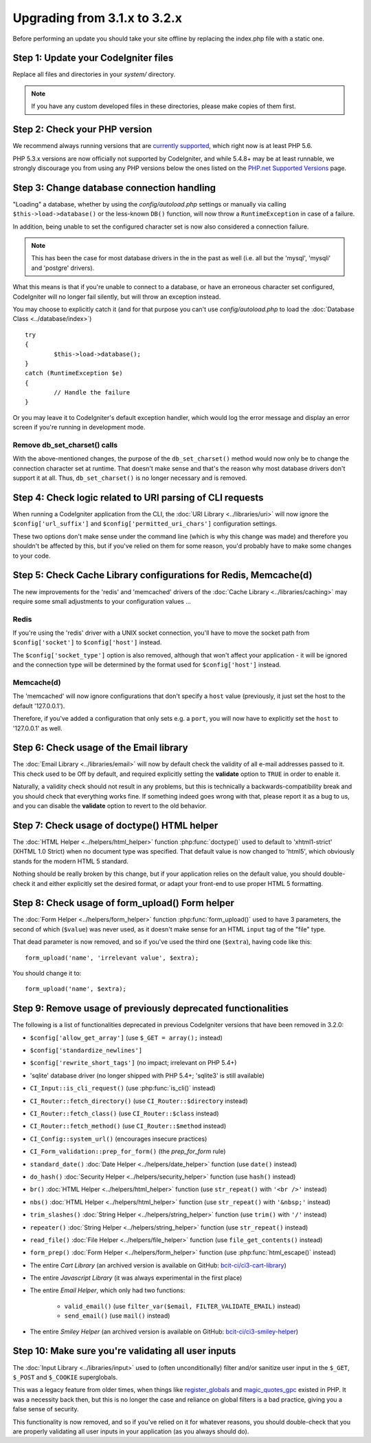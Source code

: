 #############################
Upgrading from 3.1.x to 3.2.x
#############################

Before performing an update you should take your site offline by
replacing the index.php file with a static one.

Step 1: Update your CodeIgniter files
=====================================

Replace all files and directories in your *system/* directory.

.. note:: If you have any custom developed files in these directories,
	please make copies of them first.

Step 2: Check your PHP version
==============================

We recommend always running versions that are `currently supported
<https://secure.php.net/supported-versions.php>`_, which right now is at least PHP 5.6.

PHP 5.3.x versions are now officially not supported by CodeIgniter, and while 5.4.8+
may be at least runnable, we strongly discourage you from using any PHP versions below
the ones listed on the `PHP.net Supported Versions <https://secure.php.net/supported-versions.php>`_
page.

Step 3: Change database connection handling
===========================================

"Loading" a database, whether by using the *config/autoload.php* settings
or manually via calling ``$this->load->database()`` or the less-known
``DB()`` function, will now throw a ``RuntimeException`` in case of a
failure.

In addition, being unable to set the configured character set is now also
considered a connection failure.

.. note:: This has been the case for most database drivers in the in the
	past as well (i.e. all but the 'mysql', 'mysqli' and 'postgre'
	drivers).

What this means is that if you're unable to connect to a database, or
have an erroneous character set configured, CodeIgniter will no longer
fail silently, but will throw an exception instead.

You may choose to explicitly catch it (and for that purpose you can't use
*config/autoload.php* to load the :doc:`Database Class <../database/index>`)
::

	try
	{
		$this->load->database();
	}
	catch (RuntimeException $e)
	{
		// Handle the failure
	}

Or you may leave it to CodeIgniter's default exception handler, which would
log the error message and display an error screen if you're running in
development mode.

Remove db_set_charset() calls
-----------------------------

With the above-mentioned changes, the purpose of the ``db_set_charset()``
method would now only be to change the connection character set at runtime.
That doesn't make sense and that's the reason why most database drivers
don't support it at all.
Thus, ``db_set_charset()`` is no longer necessary and is removed.

Step 4: Check logic related to URI parsing of CLI requests
==========================================================

When running a CodeIgniter application from the CLI, the
:doc:`URI Library <../libraries/uri>` will now ignore the
``$config['url_suffix']`` and ``$config['permitted_uri_chars']``
configuration settings.

These two options don't make sense under the command line (which is why
this change was made) and therefore you shouldn't be affected by this, but
if you've relied on them for some reason, you'd probably have to make some
changes to your code.

Step 5: Check Cache Library configurations for Redis, Memcache(d)
=================================================================

The new improvements for the 'redis' and 'memcached' drivers of the
:doc:`Cache Library <../libraries/caching>` may require some small
adjustments to your configuration values ...

Redis
-----

If you're using the 'redis' driver with a UNIX socket connection, you'll
have to move the socket path from ``$config['socket']`` to
``$config['host']`` instead.

The ``$config['socket_type']`` option is also removed, although that won't
affect your application - it will be ignored and the connection type will
be determined by the format used for ``$config['host']`` instead.

Memcache(d)
-----------

The 'memcached' will now ignore configurations that don't specify a ``host``
value (previously, it just set the host to the default '127.0.0.1').

Therefore, if you've added a configuration that only sets e.g. a ``port``,
you will now have to explicitly set the ``host`` to '127.0.0.1' as well.

Step 6: Check usage of the Email library
========================================

The :doc:`Email Library <../libraries/email>` will now by default check the
validity of all e-mail addresses passed to it. This check used to be Off by
default, and required explicitly setting the **validate** option to ``TRUE``
in order to enable it.

Naturally, a validity check should not result in any problems, but this is
technically a backwards-compatibility break and you should check that
everything works fine.
If something indeed goes wrong with that, please report it as a bug to us,
and you can disable the **validate** option to revert to the old behavior.

Step 7: Check usage of doctype() HTML helper
============================================

The :doc:`HTML Helper <../helpers/html_helper>` function
:php:func:`doctype()` used to default to 'xhtml1-strict' (XHTML 1.0 Strict)
when no document type was specified. That default value is now changed to
'html5', which obviously stands for the modern HTML 5 standard.

Nothing should be really broken by this change, but if your application
relies on the default value, you should double-check it and either
explicitly set the desired format, or adapt your front-end to use proper
HTML 5 formatting.

Step 8: Check usage of form_upload() Form helper
================================================

The :doc:`Form Helper <../helpers/form_helper>` function
:php:func:`form_upload()` used to have 3 parameters, the second of which
(``$value``) was never used, as it doesn't make sense for an HTML ``input``
tag of the "file" type.

That dead parameter is now removed, and so if you've used the third one
(``$extra``), having code like this::

	form_upload('name', 'irrelevant value', $extra);

You should change it to::

	form_upload('name', $extra);

Step 9: Remove usage of previously deprecated functionalities
=============================================================

The following is a list of functionalities deprecated in previous
CodeIgniter versions that have been removed in 3.2.0:

- ``$config['allow_get_array']`` (use ``$_GET = array();`` instead)
- ``$config['standardize_newlines']``
- ``$config['rewrite_short_tags']`` (no impact; irrelevant on PHP 5.4+)

- 'sqlite' database driver (no longer shipped with PHP 5.4+; 'sqlite3' is still available)

- ``CI_Input::is_cli_request()`` (use :php:func:`is_cli()` instead)
- ``CI_Router::fetch_directory()`` (use ``CI_Router::$directory`` instead)
- ``CI_Router::fetch_class()`` (use ``CI_Router::$class`` instead)
- ``CI_Router::fetch_method()`` (use ``CI_Router::$method`` instead)
- ``CI_Config::system_url()`` (encourages insecure practices)
- ``CI_Form_validation::prep_for_form()`` (the *prep_for_form* rule)

- ``standard_date()`` :doc:`Date Helper <../helpers/date_helper>` function (use ``date()`` instead)
- ``do_hash()`` :doc:`Security Helper <../helpers/security_helper>` function (use ``hash()`` instead)
- ``br()`` :doc:`HTML Helper <../helpers/html_helper>` function (use ``str_repeat()`` with ``'<br />'`` instead)
- ``nbs()`` :doc:`HTML Helper <../helpers/html_helper>` function (use ``str_repeat()`` with ``'&nbsp;'`` instead)
- ``trim_slashes()`` :doc:`String Helper <../helpers/string_helper>` function (use ``trim()`` with ``'/'`` instead)
- ``repeater()`` :doc:`String Helper <../helpers/string_helper>` function (use ``str_repeat()`` instead)
- ``read_file()`` :doc:`File Helper <../helpers/file_helper>` function (use ``file_get_contents()`` instead)
- ``form_prep()`` :doc:`Form Helper <../helpers/form_helper>` function (use :php:func:`html_escape()` instead)

- The entire *Cart Library* (an archived version is available on GitHub: `bcit-ci/ci3-cart-library <https://github.com/bcit-ci/ci3-cart-library>`_)
- The entire *Javascript Library* (it was always experimental in the first place)

- The entire *Email Helper*, which only had two functions:

   - ``valid_email()`` (use ``filter_var($email, FILTER_VALIDATE_EMAIL)`` instead)
   - ``send_email()`` (use ``mail()`` instead)

- The entire *Smiley Helper* (an archived version is available on GitHub: `bcit-ci/ci3-smiley-helper <https://github.com/bcit-ci/ci3-smiley-helper>`_)

Step 10: Make sure you're validating all user inputs
====================================================

The :doc:`Input Library <../libraries/input>` used to (often
unconditionally) filter and/or sanitize user input in the ``$_GET``,
``$_POST`` and ``$_COOKIE`` superglobals.

This was a legacy feature from older times, when things like
`register_globals <https://secure.php.net/register_globals>`_ and
`magic_quotes_gpc <https://secure.php.net/magic_quotes_gpc>`_ existed in
PHP.
It was a necessity back then, but this is no longer the case and reliance
on global filters is a bad practice, giving you a false sense of security.

This functionality is now removed, and so if you've relied on it for
whatever reasons, you should double-check that you are properly validating
all user inputs in your application (as you always should do).
